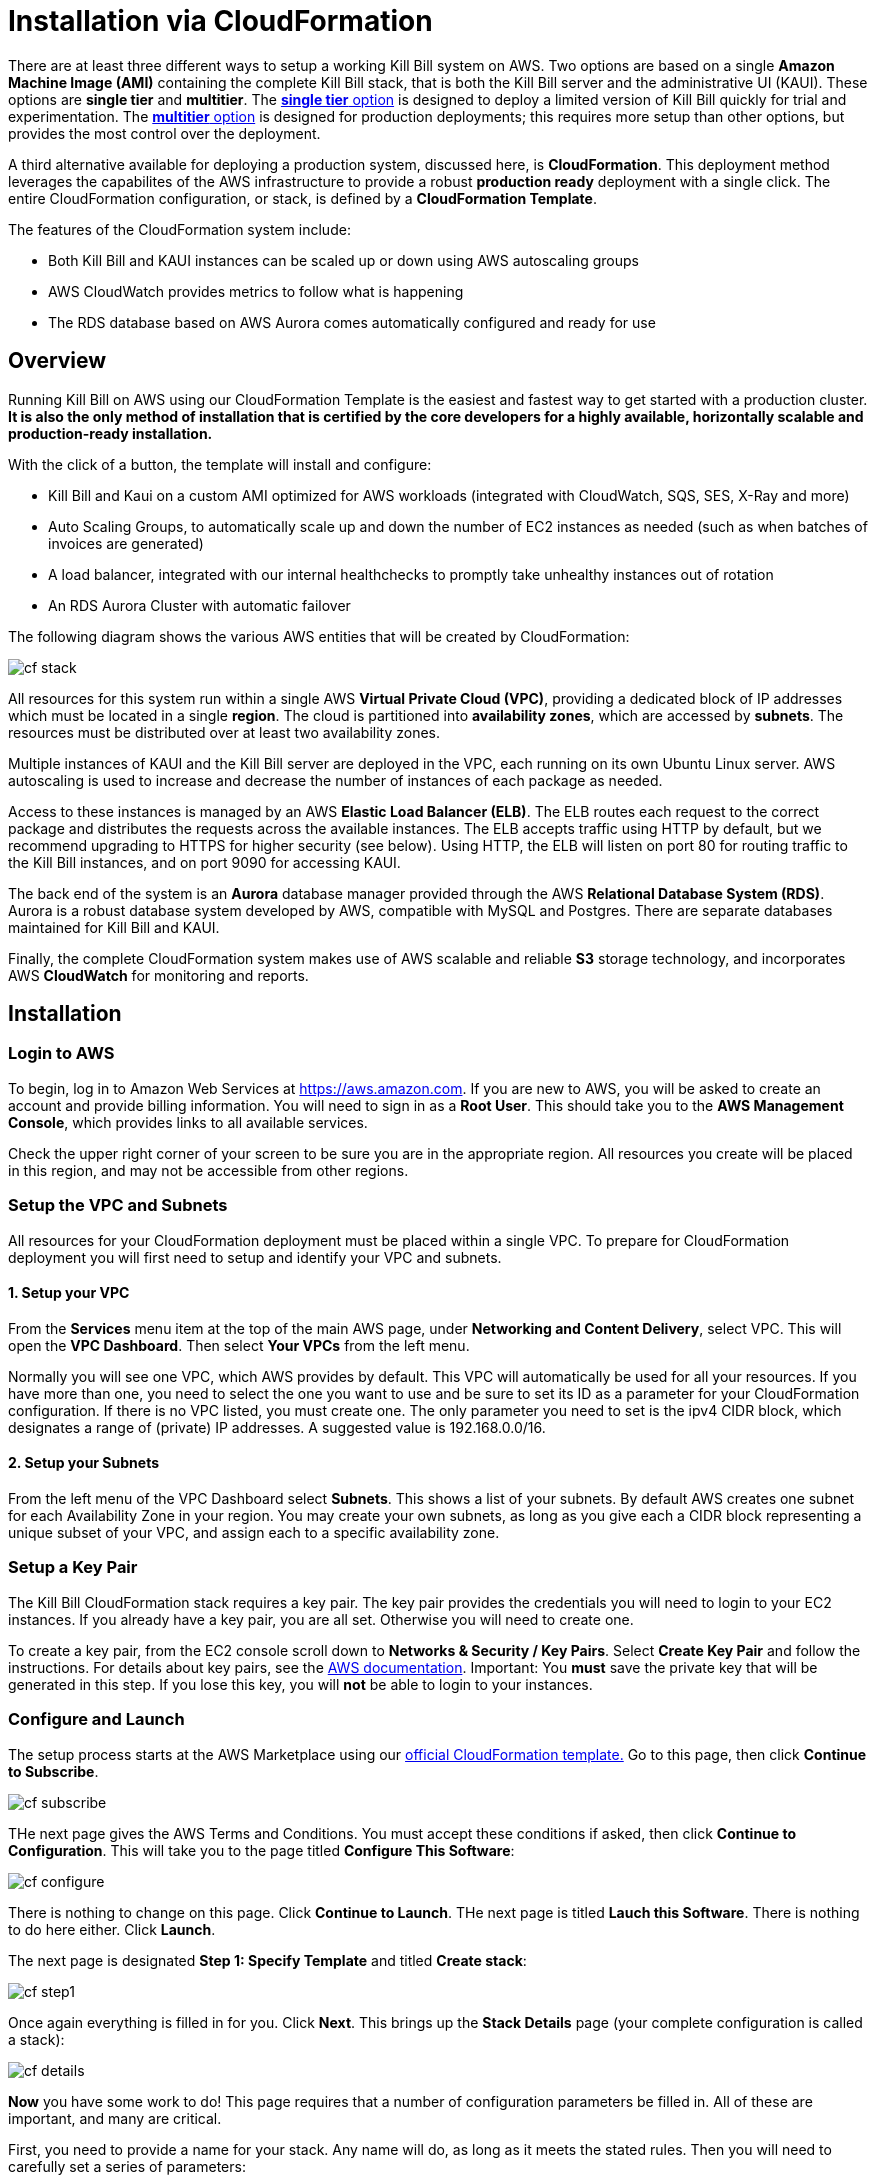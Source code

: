 = Installation via CloudFormation

There are at least three different ways to setup a working Kill Bill system on AWS. Two options are based on a single *Amazon Machine Image (AMI)* containing the complete Kill Bill stack, that is both the Kill Bill server and the administrative UI (KAUI). These options are *single tier* and *multitier*. The https://docs.killbill.io/latest//aws-singletier.html[*single tier* option] is designed to deploy a limited version of Kill Bill quickly for trial and experimentation. The https://docs.killbill.io/latest//aws-multitier.html[*multitier* option] is designed for production deployments; this requires more setup than other options,  but provides the most control over the deployment.

A third alternative available for deploying a production system, discussed here, is *CloudFormation*. This deployment method leverages the capabilites of the AWS infrastructure to provide a robust *production ready* deployment with a single click. The entire CloudFormation configuration, or stack, is defined by a *CloudFormation Template*.

The features of the CloudFormation system include:

* Both Kill Bill and KAUI instances can be scaled up or down using AWS autoscaling groups
* AWS CloudWatch provides metrics to follow what is happening
* The RDS database based on AWS Aurora comes automatically configured and ready for use 

== Overview

Running Kill Bill on AWS using our CloudFormation Template is the easiest and fastest way to get started with a production cluster. *It is also the only method of installation that is certified by the core developers for a highly available, horizontally scalable and production-ready installation.*

With the click of a button, the template will install and configure:

* Kill Bill and Kaui on a custom AMI optimized for AWS workloads (integrated with CloudWatch, SQS, SES, X-Ray and more)
* Auto Scaling Groups, to automatically scale up and down the number of EC2 instances as needed (such as when batches of invoices are generated)
* A load balancer, integrated with our internal healthchecks to promptly take unhealthy instances out of rotation 
* An RDS Aurora Cluster with automatic failover


The following diagram shows the various AWS entities that will be created by CloudFormation:

image:https://github.com/killbill/killbill-docs/raw/v3/userguide/assets/aws/cf_stack.png[align=center]

All resources for this system run within a single AWS *Virtual Private Cloud (VPC)*, providing a dedicated block of IP addresses which must be located in a single *region*. The cloud is partitioned into *availability zones*, which are accessed by *subnets*. The resources must be distributed over at least two availability zones.

Multiple instances of KAUI and the Kill Bill server are deployed in the VPC, each running on its own Ubuntu Linux server. AWS autoscaling is used to increase and decrease the number of instances of each package as needed.

Access to these instances is managed by an AWS *Elastic Load Balancer (ELB)*. The ELB routes each request to the correct package and distributes the requests across the available instances. The ELB accepts traffic using HTTP by default, but we recommend upgrading to HTTPS for higher security (see below). Using HTTP, the ELB will listen on port 80 for routing traffic to the Kill Bill instances, and on port 9090 for accessing KAUI.

The back end of the system is an *Aurora* database manager provided through the AWS *Relational Database System (RDS)*. Aurora is a robust database system developed by AWS, compatible with MySQL and Postgres. There are separate databases maintained for Kill Bill and KAUI.

Finally, the complete CloudFormation system makes use of AWS scalable and reliable *S3* storage technology, and incorporates AWS *CloudWatch* for monitoring and reports.

== Installation

=== Login to AWS

To begin, log in to Amazon Web Services at https://aws.amazon.com. If you are new to AWS, you will be asked to create an account and provide billing information. You will need to sign in as a *Root User*. This should take you to the *AWS Management Console*, which provides links to all available services.

Check the upper right corner of your screen to be sure you are in the appropriate region. All resources you create will be placed in this region, and may not be accessible from other regions.


=== Setup the VPC and Subnets

All resources for your CloudFormation deployment must be placed within a single VPC. To prepare for CloudFormation deployment you will first need to setup and identify your VPC and subnets.

==== 1. Setup your VPC

From the *Services* menu item at the top of the main AWS page, under *Networking and Content Delivery*, select VPC. This will open the *VPC Dashboard*. Then select *Your VPCs* from the left menu.

Normally you will see one VPC, which AWS provides by default. This VPC will automatically be used for all your resources. If you have more than one, you need to select the one you want to use and be sure to set its ID as a parameter for your CloudFormation configuration. If there is no VPC listed, you must create one. The only parameter you need to set is the ipv4 CIDR block, which designates a range of (private) IP addresses. A suggested value is 192.168.0.0/16.

==== 2. Setup your Subnets

From the left menu of the VPC Dashboard select *Subnets*. This shows a list of your subnets. By default AWS creates one subnet for each Availability Zone in your region. You may create your own subnets, as long as you give each a CIDR block representing a unique subset of your VPC, and assign each to a specific availability zone. 

=== Setup a Key Pair

The Kill Bill CloudFormation stack requires a key pair. The key pair provides the credentials you will need to login to your EC2 instances. If you already have a key pair, you are all set. Otherwise you will need to create one.

To create a key pair, from the EC2 console scroll down to *Networks & Security / Key Pairs*. Select *Create Key Pair* and follow the instructions. For details about key pairs, see the https://docs.aws.amazon.com/AWSEC2/latest/UserGuide/ec2-key-pairs.html[AWS documentation]. Important: You *must* save the private key that will be generated in this step. If you lose this key, you will *not* be able to login to your instances.


=== Configure and Launch

The setup process starts at the AWS Marketplace using our +++<a href="https://aws.amazon.com/marketplace/pp/prodview-nochv5omslmds?ref=_ptnr_doc_" onclick="getOutboundLink('https://aws.amazon.com/marketplace/pp/prodview-nochv5omslmds?ref=_ptnr_doc_'); return false;">official CloudFormation template.</a>+++ Go to this page, then click *Continue to Subscribe*.

image:https://github.com/killbill/killbill-docs/raw/v3/userguide/assets/aws/cf-subscribe.png[align=center]

THe next page gives the AWS Terms and Conditions. You must accept these conditions if asked, then click *Continue to Configuration*. This will take you to the page titled *Configure This Software*:

image:https://github.com/killbill/killbill-docs/raw/v3/userguide/assets/aws/cf-configure.png[align=center]

There is nothing to change on this page. Click *Continue to Launch*. THe next page is titled *Lauch this Software*. There is nothing to do here either. Click *Launch*.

The next page is designated *Step 1: Specify Template* and titled *Create stack*:

image:https://github.com/killbill/killbill-docs/raw/v3/userguide/assets/aws/cf-step1.png[align=center]

Once again everything is filled in for you. Click *Next*. This brings up the *Stack Details* page (your complete configuration is called a stack):

image:https://github.com/killbill/killbill-docs/raw/v3/userguide/assets/aws/cf-details.png[align=center]

*Now* you have some work to do! This page requires that a number of configuration parameters be filled in. All of these are important, and many are critical.

First, you need to provide a name for your stack. Any name will do, as long as it meets the stated rules. Then you will need to carefully set a series of parameters:

* *DBClass:* the database instance type to use for RDS. This normally should not be changed.
* *DBName:* the database name for Kill Bill. This is preset to *killbill*. Do not change it.
* *DBUser:* database admin username. The username you choose for the database administrator.
* *DBPassword:* database admin password. The password you choose for the database administrator. This must include at least one letter, at least one digit, and no other character types.
* *EnableCloudWatchMetrics:* whether to enable metrics in CloudWatch. This is strongly recommended for production.
* *EnvType:* the purpose of this configuration: test, dev (development), or prod (production). There is no difference in the stack being created but this value will be sent to CloudWatch as a dimension.
* *HTTPLocation:* the IP address range allowed to access the load balancer, in the form of a CIDR block. You can use 0.0.0.0/0 initially and adjust access later on.
* *InstanceType:* the EC2 instance type to use for Kill Bill. This normally should not be changed.
* *KBAdminPassword:* the password to be used for the default `root` user which has all permissions. By default this is set to `password`. Please change it! The requirements are the same as for *DBPassword*.
* *KauiDBName:* database name for Kaui. This is preset to *Kaui*. Do not change it.
* *KauiServerCapacity:* the initial number of Kaui instances in the Auto Scaling group. We recommend using the default value, `2`.
* *KeyName:* name of an existing EC2 KeyPair to enable SSH access to the instances. If you don't have one, see XXXXX.
* *KillBillServerCapacity:* the initial number of Kill Bill instances in the Auto Scaling group. Again we recommend the default value of `2`.
* *RDSSubnets:* the subnets to use for the RDS instance. Select two or more from your subnets, which must be in two or more availability zones.
* *Subnets:* the subnets to use for the KB and KAUi instances. Also two or more from your subnets in two or more availability zones. May or may not be the same as the RDS subnets.
* *VpcId:* the VPC to use for the installation, which you identified earlier.

When all of these are set, click *Next* to go to *Configure Stack Options*. Now take a break. There is nothing to do here. Then click *Next*.

The final page gives you a chance to review. If everything seems OK, read and check any warnings at the bottom, then click *Create Stack*. you are off!

image:https://github.com/killbill/killbill-docs/raw/v3/userguide/assets/aws/cf-creating.png[align=center]

If there are any errors, you will see a message and the Create will not begin. You will need to go back and fix the errors. Common errors may include using an invalid password form (which may gove a misleading message), or not choosing subnets in at least two availability zones.

Otherwise, you will see that your stack is being created, and its status (shown in blue) will be *CREATE_IN_PROGRESS*. You may also check the *Resources* tab to see the many resources that are being created to make up the complete stack.

If the create succeeds, the status will eventually change to CREATE_COMPLETE (shown in green). This may take a fairly long time.


== Enabling HTTPS

Your deployment is initially accepting external communications, such as KAUI interaction, using HTTP. For secure and private communication we recommend the use of HTTPS. For information about HTTPS and how to create a certificate see https://docs.killbill.io/latest/using-https.html[Using HTTPS]. If you don't already have a certificate we recommend creating one using the Amazon Certificate Manager (ACM).

To configure the load balancer to accept SSL connections, proceed as follows:

First, find the load balancer in the EC2 console:

image:https://github.com/killbill/killbill-docs/raw/v3/userguide/assets/aws/find-lb.png[align=center]

Two HTTP listeners are configured by default, on ports 9090 (Kaui) and 80 (Kill Bill). You need to add two additional HTTPS listeners.

For example, to expose Kaui behind port 443, the configuration would look like this (note the Forward To section):

image:https://github.com/killbill/killbill-docs/raw/v3/userguide/assets/aws/add-lb-listener.png[align=center]

When requested, follow the instructions to import your certificate.

You will also need to allow HTTPS traffic in your security group:

image:https://github.com/killbill/killbill-docs/raw/v3/userguide/assets/aws/lb-security-group.png[align=center]

The load balancer is now configured to redirect SSL traffic on port 443 to Kaui. You can do the same for Kill Bill (using port 8443) and disable the HTTP rules in your Security Group.

== CloudWatch

Our AMIs come pre-configured with CloudWatch integration to allow for better diagnostics. Below is a screenshot of the metrics that come for free:


image:https://github.com/killbill/killbill-docs/raw/v3/userguide/assets/img/aws/cloudwatch.png[align=center]


To support business metrics, we also support the use of additional plugins suchs as our free https://github.com/killbill/killbill-analytics-plugin[Analytics plugin]. This provides a subscription billing management solution as feature-rich as popular SaaS platforms, but that you can control. Below is a screenshot of these business metrics:


image:https://github.com/killbill/killbill-docs/raw/v3/userguide/assets/img/aws/analytics.png[align=center]


For installation support along the way, reach out to `support@killbill.io`.


== Testing

If you are using HTTP, go to your browser and type `http://DNS_NAME`, where DNS_NAME is the *DNS name* for your load balancer as given on the Load Balancer dashboard. You should see:

image:https://github.com/killbill/killbill-docs/raw/v3/userguide/assets/aws/cf-success.png[align=center]


If you are using HTTPS you should be able to login to KAUI from your browser using the URL https://kaui.DOMAIN, where DOMAIN is *your* domain that you have used for your certificate. If you are using HTTP you will need to use the URL http://DNS_NAME where DNS_NAME is the *DNS name* for the KAUI load balancer as given on the Load Balancer dashboard.

The KAUI login screen should appear. For an introduction to KAUI, see our http://docs.killbill.io/latest/getting_started.html#_using_kill_bill_with_kaui[Getting Started] guide. The default credentials are: `admin` / `password`. The first few requests might be a bit slow as Kill Bill initializes itself.


Similarly, you should be able to login directly to the Kill Bill server using the URL https://kaui.domain:8443 or the URL http://DNS_NAME:8443.
 
Congratulations! Your CloudFormation installation is ready to go!


== TroubleShooting

=== Stack Creation

There are several possible issues that could arise when starting the stack from CloudFormation (CFN). The goal of this section
is to provide some tips debugging the issues, and knowledge about where to find various logs. Also keep in mind
that starting the CFN stack will typically take in the order of 15-20 minutes, mostly because of the time it takes to setup the 
RDS cluster, so be patient...


Let's start with the https://console.aws.amazon.com/cloudformation[CloudFormation console]: The stack will have a status which will be `CREATE_IN_PROGRESS` for the duration of the initialization, and will then either transition to `CREATE_COMPLETE` or `CREATE_FAILED`. In case of `CREATE_FAILED`, try to locate from the `Resources` tab which resource failed to initialize properly.

=== Possible Issues

The main possible issues can be summarized as:

**Issues with the template**

If you think there is an issue with the CFN template itself, please report any issue to `support@killbill.io`

**AWS Errors**

Typical Issues are:

  * Insufficient IAM Permissions
  * Limit Exceeded
  * Security Group Does Not Exist in VPC
  * RDS Cluster failed to come up
  * ...

Make sure to check the discussion above to ensure you have setup a valid VPC with valid subnets. Fow AWS specific issues, please refer to the https://docs.aws.amazon.com/AWSCloudFormation/latest/UserGuide/troubleshooting.html[AWS troubleshooting documentation]
    
**Service Unavailable**

We suggest to check the following:

1. Are there any issues reported in the CFN logs?
2. Is the database up and running and accessible from the Kill Bill/Kaui EC2 instances?
3. Is the database schema correctly installed?
4. Is the Kill Bill/Kaui server correctly started and listening on the correct ports?
5. Are the Kill Bill/Kaui servers accessible from the LB, respectively on the correct ports?
6. Are there any errors or stack traces in our logs?

=== Practical Tips

**SSH to EC2 Instances**

In order to answer these questions, you will first need to be able to SSH to the EC2 instances:

From the EC2 dashboard, you can locate the instances by filtering on a prefix of the name of your stack, in my case `my-stack`,
and as indicated below you will see the instances for Kill Bill server and KAUI. In the example below we see one of each:


image:https://github.com/killbill/killbill-docs/raw/v3/userguide/assets/aws/ec2-instances.png[align=center]

You can select one instance and then from the description tag, you will have access to:

1. Public DNS
2. The security group

image:https://github.com/killbill/killbill-docs/raw/v3/userguide/assets/aws/ec2-description.png[align=center]

You will need to first click on the security group link to open the inbound port 22 required for SSH, as shown below:

image:https://github.com/killbill/killbill-docs/raw/v3/userguide/assets/aws/security-group.png[align=center]

Then, you can issue the SSH command, by copying the Public DNS from the description tab:

```
# SSH as ubuntu user
> ssh -i  <LOCATION_KEY>/<KEY_NAME>.pem ubuntu@<PUBLIC_DNS>
# Move to tomcat user
> sudo su - tomcat
```

=== CloudFormation Logs


If there are any issue with CFN, it should be available from `/var/log/cfn-init-cmd.log` or `/var/log/cfn-init.log`

Other logs of interest may include:
```
/var/log/cfn-wire.log
/var/log/cloud-init-output.log
/var/log/awslogs.logs
/var/log/xray/xray.log
```

**Kill Bill/KAUI Server Logs**

The Kill Bill/KAUI server logs are located under `/var/lib/tomcat/logs/`, with the main 2 interesting logs being:

* `killbill.out`: All Kill Bill server logs, configured as `INFO` by default
* `kaui.out`: All KAUI server logs, configured as `INFO` by default
* `localhost_access_log...`: Access requests to the servers

The configuration of the logging (log rotation, log level, ...) can be found in `/var/lib/killbill/config/logback.xml`

If you update the `logback.xml` (or any configuration file) you will need to restart the service. In order to restart the service, you can run as `root` the following command:

```
# Restart  killbill server instance
> service killbill restart
# Restart  kaui server instance
> service kaui restart
```

=== Access to the Database

From any Kill Bill EC2 instance, it is possible to access the RDS database. On each node, there is a `mysql` client installed
allowing database access. The database hostname can be obtained from the CFN Resources screen, or one can also
extract this information from the `killbill.properties` file:

```
> grep 'org.killbill.dao' /var/lib/killbill/config/killbill.properties 
org.killbill.dao.password=killbill
org.killbill.dao.url=jdbc:mysql:aurora://mystack-test-rdscluster-1qwiqitatcb9m.cluster-cah16olm8gkg.us-east-1.rds.amazonaws.com:3306/killbill
org.killbill.dao.user=killbill
```

Based on such info, the following command would allow you to get a mysql prompt:

```
> mysql -h mystack-test-rdscluster-1qwiqitatcb9m.cluster-cah16olm8gkg.us-east-1.rds.amazonaws.com -u killbill -pkillbill killbill
> show tables
> ...
```

=== Service Health

Since both Kill Bill/KAUI server listen on port 8080, you can check if the service is running by issuing the following command:

```
telnet 127.0.0.1 8080
Trying 127.0.0.1...
Connected to 127.0.0.1.
Escape character is '^]'.
```

For the Kill Bill server specifically some useful commands are:


```
# Healthcheck
> curl http://127.0.0.1:8080/1.0/healthcheck
```

```
# Check which Kill Bill & plugin versions
> curl -u admin:<KBAdminPassword> http://127.0.0.1:8080/1.0/kb/nodesInfo | jq 
[
  {
    "nodeName": "ip-192-168-65-236.ec2.internal",
    "bootTime": "2020-02-02T21:26:44.000Z",
    "lastUpdatedDate": "2020-02-02T21:26:44.000Z",
    "kbVersion": "0.22.1",
    "apiVersion": "0.53.17",
    "pluginApiVersion": "0.26.3",
    "commonVersion": "0.23.7",
    "platformVersion": "0.39.12",
    "pluginsInfo": [
      {
        "bundleSymbolicName": "org.kill-bill.billing.killbill-platform-osgi-bundles-kpm",
        "pluginKey": null,
        "pluginName": "org.kill-bill.billing.killbill-platform-osgi-bundles-kpm",
        "version": null,
        "state": "RUNNING",
        "isSelectedForStart": true,
        "services": []
      },
      {
        "bundleSymbolicName": "org.kill-bill.billing.killbill-platform-osgi-bundles-logger",
        "pluginKey": null,
        "pluginName": "org.kill-bill.billing.killbill-platform-osgi-bundles-logger",
        "version": null,
        "state": "RUNNING",
        "isSelectedForStart": true,
        "services": []
      }
    ]
  }
]
```

=== Diagnostic Command

The `diagnostic` option of the `kpm` command creates an extensive report for a given tenant that may be useful for troubleshooting. To run this command:

```
# Login as 'tomcat'
> sudo su - tomcat
#
# Details about DB host can be extracted from '/var/lib/killbill/config/killbill.properties'
#
# Run the command with your access credentials:
#
> kpm  diagnostic \
  --killbill-credentials=ADMIN PASSWORD \
  --bundles-dir=/var/lib/killbill/bundles \
  --database-name=killbill \
  --database-credentials=DBUSER DBPASS \
  --killbill-api-credentials=KEY SECRET \
  --killbill-web-path=/var/lib/tomcat/webapps \
  --database-host=DBHOST
```

You will need to edit this command to include:

1. Your KAUI username and password (ADMIN PASSWORD)
2. Your database credentials (DBUSER DBPASS)
3. The key and secret key for your tenant (KEY SECRET)
4. Your database host (see  '/var/lib/killbill/config/killbill.properties' )

The last line of the response should look like:

...
Diagnostic data exported under /tmp/killbill-diagnostics-20200212-26849-c0rrz3/killbill-diagnostics-02-12-20.zip 
```

Note that there is also a `--account-export=<account_id>` flag to export the data associated with a specific Kill Bill `account_id`.


== Upgrade Steps

=== Newer AMIs


The Kill Bill core team will provide new AMIs whenever necessary.

Because the CloudFormation from AWS Marketplace will always reflect the latest AMI ids, you can simply update the stack with the latest CloudFormation template and the instances in the AutoScaling groups will be updated automatically.
We strongly recommend that you always test the upgrade in a test environment first.

We recommend that you rely on the CloudFormation `ChangeSet` functionality to get a sense of what would be updated if the change was submitted. For more information about the CloudFormation `ChangeSet` functionality see this https://docs.aws.amazon.com/AWSCloudFormation/latest/UserGuide/using-cfn-updating-stacks.html[documentation]. Below is a summary of the steps:

[1]. Update your CloudFormation template with the new Kill Bill and/or KAUI AMIs

[2]. Create a new ChangeSet

As a pre-requisite, make sure you have the capabilities to perform the operation, and then proceed with the change set:

image:https://github.com/killbill/killbill-docs/raw/v3/userguide/assets/aws/create-change-set.png[align=center]


If you do have the permissions, you will be prompted with the following message, that you will need to acknowledge:

image:https://github.com/killbill/killbill-docs/raw/v3/userguide/assets/aws/change-set-capabilities.png[align=center]


[3]. Upload your new template

image:https://github.com/killbill/killbill-docs/raw/v3/userguide/assets/aws/create-change-set-template.png[align=center]

Go through the steps, accepting the defaults

[4]. Review the CloudFormation changes

image:https://github.com/killbill/killbill-docs/raw/v3/userguide/assets/aws/create-change-set-diff.png[align=center]

If those seem to match your template diff, then proceed with the change.

[5]. Wait for the new stack to be up

After CloudFormation change is done, you will see the `STATUS` or your stack transitions back to `CREATE_COMPLETE`.

image:https://github.com/killbill/killbill-docs/raw/v3/userguide/assets/aws/create-change-set-success.png[align=center]

However, the old instances may not have yet completed the shutdown sequence and so effectively the change is not really complete. You should really check your EC2 Dashboard and verify the state of the instances (old and new). For example in the screenshot below we can see that the old KAUI instance got `terminated` and the new one is `running`, and so at this point the upgrade has completed.

image:https://github.com/killbill/killbill-docs/raw/v3/userguide/assets/aws/kaui-terminated.png[align=center]
